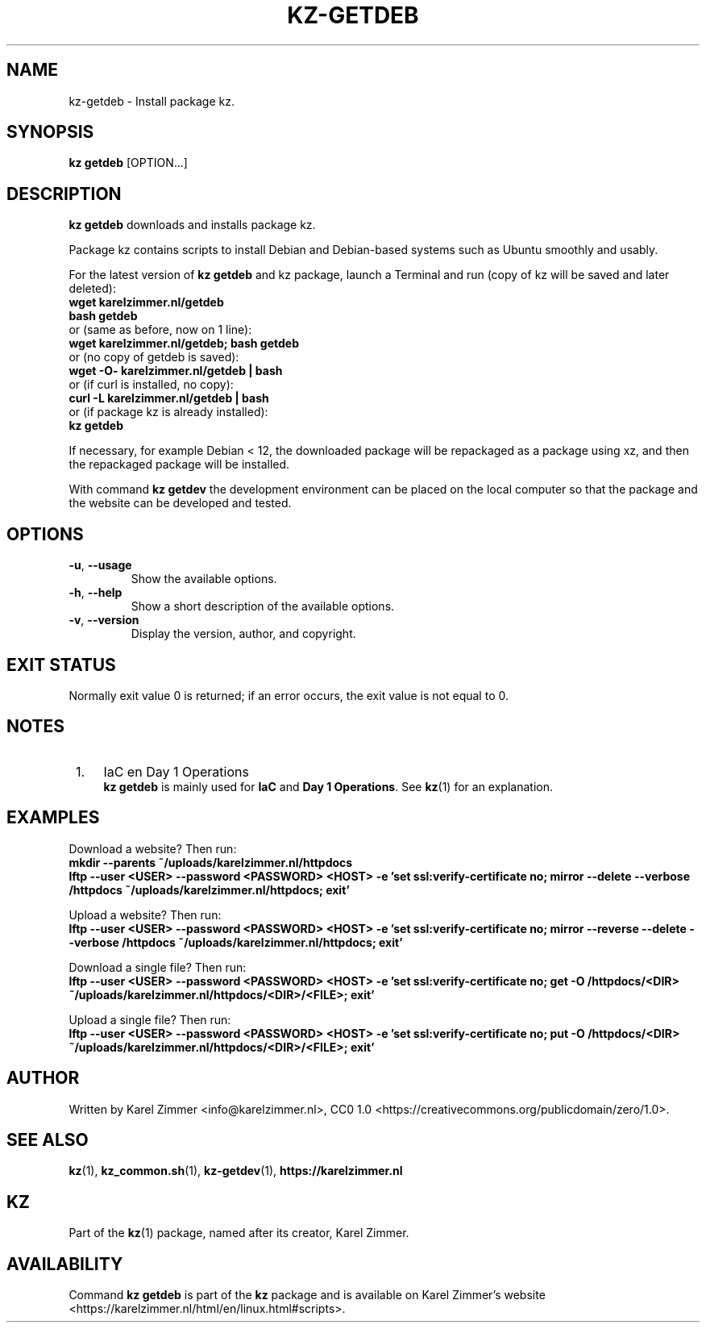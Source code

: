 .\"############################################################################
.\"# Man page for kz-getdeb.
.\"#
.\"# Written by Karel Zimmer <info@karelzimmer.nl>, CC0 1.0
.\"# <https://creativecommons.org/publicdomain/zero/1.0>.
.\"############################################################################
.\"
.TH "KZ-GETDEB" "1" "Kz Manual" "kz 4.2.1" "Kz Manual"
.\"
.\"
.SH NAME
kz-getdeb \- Install package kz.
.\"
.\"
.SH SYNOPSIS
.B kz getdeb
[OPTION...]
.\"
.\"
.SH DESCRIPTION
\fBkz getdeb\fR downloads and installs package kz.
.sp
Package kz contains scripts to install Debian and Debian-based systems such as
Ubuntu smoothly and usably.
.sp
For the latest version of \fBkz getdeb\fR and kz package, launch a Terminal and
run (copy of kz will be saved and later deleted):
.br
    \fBwget karelzimmer.nl/getdeb\fR
.br
    \fBbash getdeb\fR
.br
 or (same as before, now on 1 line):
.br
    \fBwget karelzimmer.nl/getdeb; bash getdeb\fR
.br
 or (no copy of getdeb is saved):
.br
    \fBwget -O- karelzimmer.nl/getdeb | bash\fR
.br
 or (if curl is installed, no copy):
.br
    \fBcurl -L karelzimmer.nl/getdeb | bash\fR
.br
 or (if package kz is already installed):
.br
    \fBkz getdeb\fR
.sp
If necessary, for example Debian < 12, the downloaded package will be
repackaged as a package using xz, and then the repackaged package will be
installed.
.sp
With command \fBkz getdev\fR the development environment can be placed on the
local computer so that the package and the website can be developed and tested.
.\"
.\"
.SH OPTIONS
.TP
\fB-u\fR, \fB--usage\fR
Show the available options.
.TP
\fB-h\fR, \fB--help\fR
Show a short description of the available options.
.TP
\fB-v\fR, \fB--version\fR
Display the version, author, and copyright.
.\"
.\"
.SH EXIT STATUS
Normally exit value 0 is returned; if an error occurs, the exit value is not
equal to 0.
.\"
.\"
.SH NOTES
.IP " 1." 4
IaC en Day 1 Operations
.RS 4
\fBkz getdeb\fR is mainly used for \fBIaC\fR and \fBDay 1 Operations\fR. See
\fBkz\fR(1) for an explanation.
.RE
.\"
.\"
.SH EXAMPLES
Download a website? Then run:
.br
\fBmkdir --parents ~/uploads/karelzimmer.nl/httpdocs
.br
lftp --user <USER> --password <PASSWORD> <HOST> -e\
 'set ssl:verify-certificate no; mirror --delete --verbose /httpdocs
~/uploads/karelzimmer.nl/httpdocs; exit'\fR
.sp
Upload a website? Then run:
.br
\fBlftp --user <USER> --password <PASSWORD> <HOST> -e\
 'set ssl:verify-certificate no; mirror --reverse --delete --verbose /httpdocs
~/uploads/karelzimmer.nl/httpdocs; exit'\fR
.sp
Download a single file? Then run:
.br
\fBlftp --user <USER> --password <PASSWORD> <HOST> -e\
 'set ssl:verify-certificate no; get -O /httpdocs/<DIR>
~/uploads/karelzimmer.nl/httpdocs/<DIR>/<FILE>; exit'\fR
.sp
Upload a single file? Then run:
.br
\fBlftp --user <USER> --password <PASSWORD> <HOST> -e\
 'set ssl:verify-certificate no; put -O /httpdocs/<DIR>
~/uploads/karelzimmer.nl/httpdocs/<DIR>/<FILE>; exit'\fR
.\"
.\"
.SH AUTHOR
Written by Karel Zimmer <info@karelzimmer.nl>, CC0 1.0
<https://creativecommons.org/publicdomain/zero/1.0>.
.\"
.\"
.SH SEE ALSO
\fBkz\fR(1),
\fBkz_common.sh\fR(1),
\fBkz-getdev\fR(1),
\fBhttps://karelzimmer.nl\fR
.\"
.\"
.SH KZ
Part of the \fBkz\fR(1) package, named after its creator, Karel Zimmer.
.\"
.\"
.SH AVAILABILITY
Command \fBkz getdeb\fR is part of the \fBkz\fR package and is available on
Karel Zimmer's website <https://karelzimmer.nl/html/en/linux.html#scripts>.
